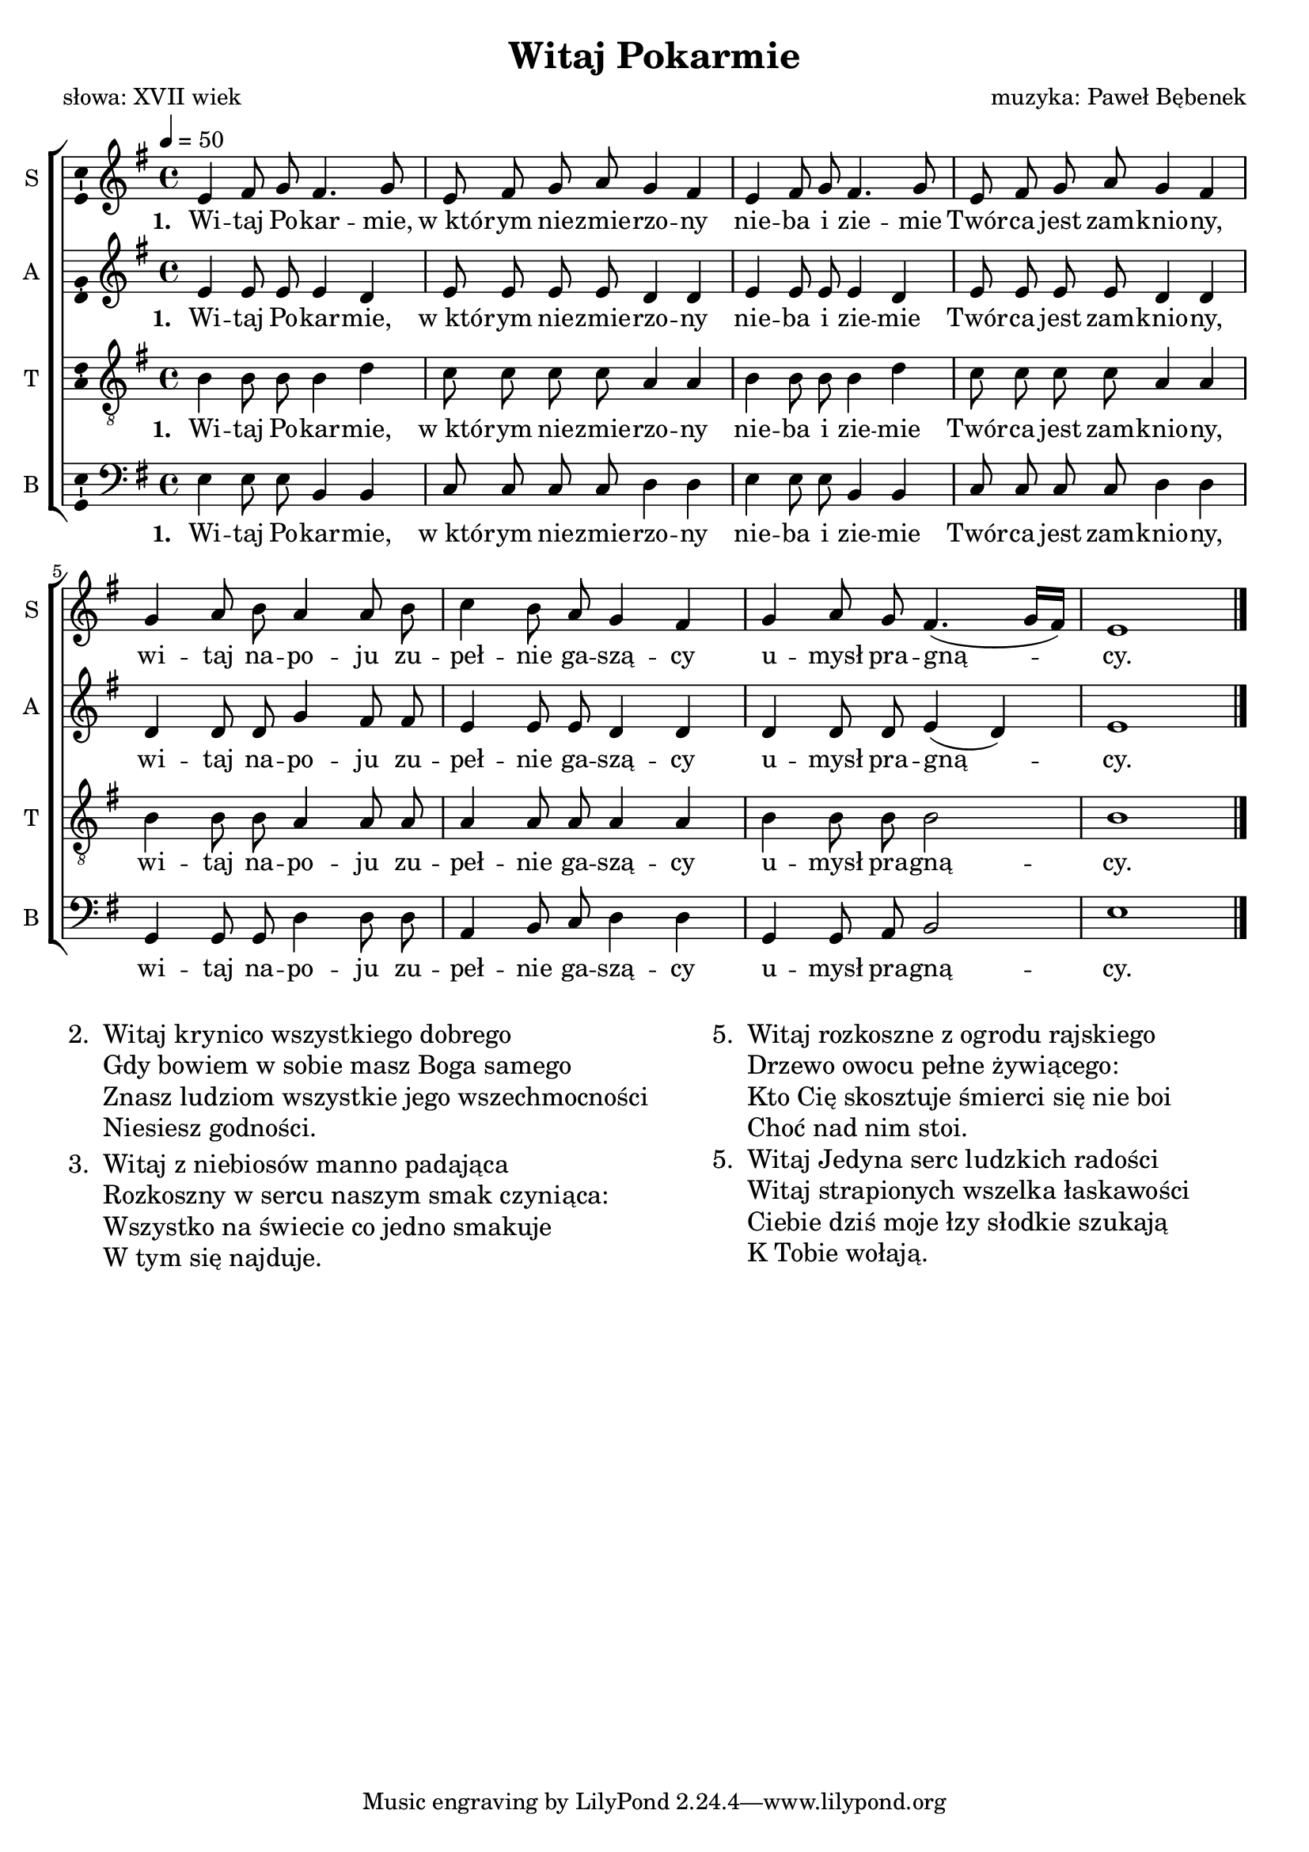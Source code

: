 %{TODO:
  W kilku miejscach jest akord sus4, który rozwiązuje się na zwykły z tercją.
  Zapisywać to czy nie robić bałaganu? 
  A może w ogóle nie zapisywać do tego akordów?
  Posłuchać samemu.
%}

\version "2.17.3"
#(set-global-staff-size 19)

\header	{
  title = "Witaj Pokarmie"
  poet = "słowa: XVII wiek"
  composer = "muzyka: Paweł Bębenek"
}
commonprops = {
  \autoBeamOff
  \key e \minor
  \time 4/4
  \tempo 4=50
}
%--------------------------------MELODY--------------------------------
sopranomelody = \relative c'' {
  \commonprops
  e,4 fis8 g8 fis4. g8 |
  e8 fis8 g8 a8 g4 fis4 |
  e4 fis8 g8 fis4. g8 |
  e8 fis8 g8 a8 g4 fis4 |
  % 5
  g4 a8 b8 a4a8 b8 |
  c4 b8 a8 g4 fis4 |
  g4 a8 g8 fis4.( g16[ fis16]) |
  e1 \bar "|."
}
altomelody = \relative f' {
  \commonprops
  e4 e8 e8 e4 d |
  e8 e8 e8 e8 d4 d4 |
  e4 e8 e8 e4 d4 |
  e8 e8 e8 e8 d4 d4 |
  % 5
  d4 d8 d8 g4 fis8 fis8 |
  e4 e8 e8 d4 d4 |
  d4 d8 d8 e4( d4) |
  e1 \bar "|."
}
tenormelody = \relative c' {
  \commonprops
  b4 b8 b b4 d |
  c8 c8 c8 c8 a4 a4 |
  b4 b8 b8 b4 d4 |
  c8 c8 c8 c8 a4 a4 |
  % 5
  b4 b8 b8 a4 a8 a8 |
  a4 a8 a8 a4 a4 |
  b4 b8 b8 b2 |
  b1 \bar "|."
}
bassmelody = \relative f {
  \commonprops
  e4 e8 e8 b4 b4 |
  c8 c8 c8 c8 d4 d4 |
  e4 e8 e8 b4 b4 |
  c8 c8 c8 c8 d4 d4 |
  % 5
  g,4 g8 g8 d'4 d8 d8 |
  a4 b8 c8 d4 d4 |
  g,4 g8 a8 b2 |
  e1 \bar "|."
}
akordy = \chordmode {
  e2:m b:m c d
  e2:m b:m c d
  g2 d a:m d
  g2 b:m e1:m
}
%--------------------------------LYRICS--------------------------------
text =  \lyricmode {
  \set stanza = "1. "
  Wi -- taj Po -- kar -- mie, | w_któ -- rym nie -- zmie -- rzo -- ny |
  nie -- ba i zie -- mie | Twór -- ca jest zam -- knio -- ny, |
  wi -- taj na -- po -- ju zu -- | peł -- nie ga -- szą -- cy |
  u -- mysł pra -- gną -- | cy.
}
stanzas = \markup {
  \fill-line {
    \large {
      \hspace #0.1
      \column {
        \line {
          "2. "
          \column	{
            "Witaj krynico wszystkiego dobrego"
            "Gdy bowiem w sobie masz Boga samego"
            "Znasz ludziom wszystkie jego wszechmocności"
            "Niesiesz godności."
          }
        }
        \hspace #0.1
        \line {
          "3. "
          \column {
            "Witaj z niebiosów manno padająca"
            "Rozkoszny w sercu naszym smak czyniąca:"
            "Wszystko na świecie co jedno smakuje"
            "W tym się najduje."
          }
        }
      }
      \hspace #0.1
      \column {
        \line {
          "5. "
          \column	{
            "Witaj rozkoszne z ogrodu rajskiego"
            "Drzewo owocu pełne żywiącego:"
            "Kto Cię skosztuje śmierci się nie boi"
            "Choć nad nim stoi."
          }
        }
        \hspace #0.1
        \line {
          "5. "
          \column {
            "Witaj Jedyna serc ludzkich radości"
            "Witaj strapionych wszelka łaskawości"
            "Ciebie dziś moje łzy słodkie szukają"
            "K Tobie wołają."
          }
        }
      }
      \hspace #0.1
    }
  }
}
%--------------------------------ALL-FILE VARIABLE--------------------------------

\score {
  \new ChoirStaff <<
    %	\new ChordNames { \germanChords \akordy }
    \new Staff = soprano {
      \clef treble
      \set Staff.instrumentName = "S "
      \set Staff.shortInstrumentName = "S "
      \new Voice = soprano {
        \set Voice.midiInstrument = "clarinet"
        \sopranomelody
      }
    }
    \new Lyrics = womenlyrics \lyricsto soprano \text

    \new Staff = alto {
      \clef treble
      \set Staff.instrumentName = "A "
      \set Staff.shortInstrumentName = "A "
      \new Voice = alto {
        \set Voice.midiInstrument = "english horn"
        \altomelody
      }
    }
    \new Lyrics = altolyrics \lyricsto alto \text

    \new Staff = tenor {
      \clef "treble_8"
      \set Staff.instrumentName = "T "
      \set Staff.shortInstrumentName = "T "
      \new Voice = tenor {
        \set Voice.midiInstrument = "english horn"
        \tenormelody
      }
    }
    \new Lyrics = menlyrics \lyricsto tenor \text

    \new Staff = bass {
      \clef bass
      \set Staff.instrumentName = "B "
      \set Staff.shortInstrumentName = "B "
      \new Voice = bass {
        \set Voice.midiInstrument = "clarinet"
        \bassmelody
      }
    }
    \new Lyrics = basslyrics \lyricsto bass \text
  >>
  \layout {
    indent = 0\cm
    \context {
      \Staff \consists "Ambitus_engraver"
    }
  }
}

\stanzas
